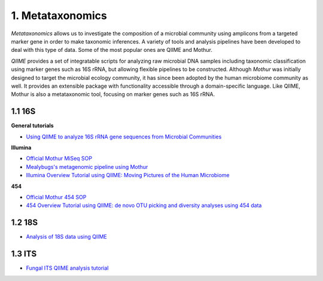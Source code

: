 1. Metataxonomics
=================

*Metataxonomics* allows us to investigate the composition of a microbial community using amplicons from a targeted marker gene in order to make taxonomic inferences. A variety of tools and analysis pipelines have been developed to deal with this type of data. Some of the most popular ones are QIIME and Mothur. 

*QIIME* provides a set of integratable scripts for analyzing raw microbial DNA samples including taxonomic classification using marker genes such as 16S rRNA, but allowing flexible pipelines to be constructed. Although *Mothur* was initially designed to target the microbial ecology community, it has since been adopted by the human microbiome community as well. It provides an extensible package with functionality accessible through a domain-specific language. Like QIIME, Mothur is also a metataxonomic tool, focusing on marker genes such as 16S rRNA.

1.1 16S
-------

**General tutorials**

- `Using QIIME to analyze 16S rRNA gene sequences from Microbial Communities <http://www.ncbi.nlm.nih.gov/pmc/articles/PMC3249058/>`_

**Illumina**

- `Official Mothur MiSeq SOP <http://www.mothur.org/wiki/MiSeq_SOP>`_
- `Mealybugs's metagenomic pipeline using Mothur <http://mealybugs-metagenomics.readthedocs.org/en/latest/>`_
- `Illumina Overview Tutorial using QIIME: Moving Pictures of the Human Microbiome <http://nbviewer.jupyter.org/github/biocore/qiime/blob/1.9.1/examples/ipynb/illumina_overview_tutorial.ipynb>`_

**454**

- `Official Mothur 454 SOP <http://www.mothur.org/wiki/454_SOP>`_
- `454 Overview Tutorial using QIIME: de novo OTU picking and diversity analyses using 454 data <http://qiime.org/tutorials/tutorial.html>`_

1.2 18S
-------

- `Analysis of 18S data using QIIME <http://qiime.org/tutorials/processing_18S_data.html>`_

1.3 ITS
-------

- `Fungal ITS QIIME analysis tutorial <http://nbviewer.jupyter.org/github/biocore/qiime/blob/1.9.1/examples/ipynb/Fungal-ITS-analysis.ipynb>`_

